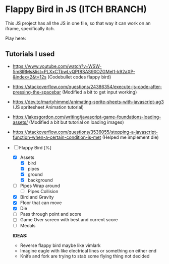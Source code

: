* Flappy Bird in JS (ITCH BRANCH)
This JS project has all the JS in one file, so that way it can work on an iframe, specifically itch.

Play here: 

** Tutorials I used
- https://www.youtube.com/watch?v=WSW-5m8lRMs&list=PLXxCTbwLyQPf8SAS9XOZGMel1-k92aXP-&index=2&t=12s (Codebullet codes flappy bird)
- https://stackoverflow.com/questions/24386354/execute-js-code-after-pressing-the-spacebar (Modified a bit to get input working)
- https://dev.to/martyhimmel/animating-sprite-sheets-with-javascript-ag3 (JS spritesheet Animation tutorial)
- https://jakesgordon.com/writing/javascript-game-foundations-loading-assets/ (Modified a bit but tutorial on loading images)
- https://stackoverflow.com/questions/3536055/stopping-a-javascript-function-when-a-certain-condition-is-met (Helped me implement die)

- [ ] Flappy Bird [%]
  - [X] Assets
    - [X] bird
    - [X] pipes
    - [X] ground
    - [X] background
  - [ ] Pipes Wrap around
    - [ ] Pipes Collision
  - [X] Bird and Gravity
  - [X] Floor that can move
  - [X] Die
  - [ ] Pass through point and score
  - [ ] Game Over screen with best and current score
  - [ ] Medals
  **IDEAS:**
  - Reverse flappy bird maybe like vimlark
  - Imagine eagle with like electrical lines or something on either end
  - Knife and fork are trying to stab some flying thing not decided